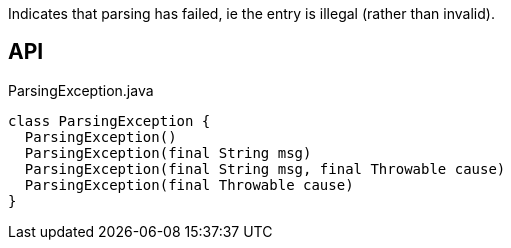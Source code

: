 :Notice: Licensed to the Apache Software Foundation (ASF) under one or more contributor license agreements. See the NOTICE file distributed with this work for additional information regarding copyright ownership. The ASF licenses this file to you under the Apache License, Version 2.0 (the "License"); you may not use this file except in compliance with the License. You may obtain a copy of the License at. http://www.apache.org/licenses/LICENSE-2.0 . Unless required by applicable law or agreed to in writing, software distributed under the License is distributed on an "AS IS" BASIS, WITHOUT WARRANTIES OR  CONDITIONS OF ANY KIND, either express or implied. See the License for the specific language governing permissions and limitations under the License.

Indicates that parsing has failed, ie the entry is illegal (rather than invalid).

== API

[source,java]
.ParsingException.java
----
class ParsingException {
  ParsingException()
  ParsingException(final String msg)
  ParsingException(final String msg, final Throwable cause)
  ParsingException(final Throwable cause)
}
----

